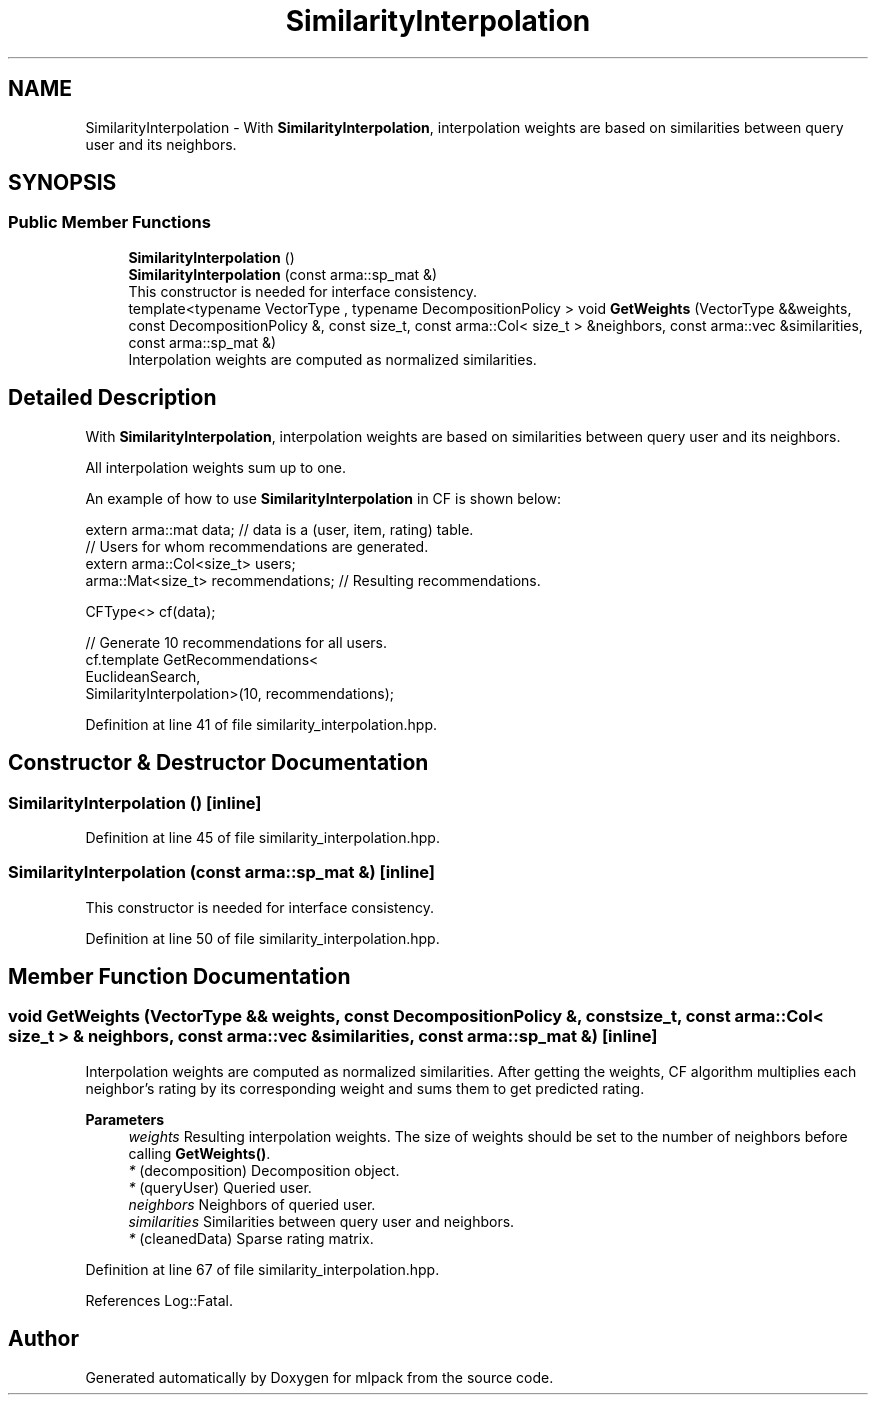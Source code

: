 .TH "SimilarityInterpolation" 3 "Sun Jun 20 2021" "Version 3.4.2" "mlpack" \" -*- nroff -*-
.ad l
.nh
.SH NAME
SimilarityInterpolation \- With \fBSimilarityInterpolation\fP, interpolation weights are based on similarities between query user and its neighbors\&.  

.SH SYNOPSIS
.br
.PP
.SS "Public Member Functions"

.in +1c
.ti -1c
.RI "\fBSimilarityInterpolation\fP ()"
.br
.ti -1c
.RI "\fBSimilarityInterpolation\fP (const arma::sp_mat &)"
.br
.RI "This constructor is needed for interface consistency\&. "
.ti -1c
.RI "template<typename VectorType , typename DecompositionPolicy > void \fBGetWeights\fP (VectorType &&weights, const DecompositionPolicy &, const size_t, const arma::Col< size_t > &neighbors, const arma::vec &similarities, const arma::sp_mat &)"
.br
.RI "Interpolation weights are computed as normalized similarities\&. "
.in -1c
.SH "Detailed Description"
.PP 
With \fBSimilarityInterpolation\fP, interpolation weights are based on similarities between query user and its neighbors\&. 

All interpolation weights sum up to one\&.
.PP
An example of how to use \fBSimilarityInterpolation\fP in CF is shown below:
.PP
.PP
.nf
extern arma::mat data; // data is a (user, item, rating) table\&.
// Users for whom recommendations are generated\&.
extern arma::Col<size_t> users;
arma::Mat<size_t> recommendations; // Resulting recommendations\&.

CFType<> cf(data);

// Generate 10 recommendations for all users\&.
cf\&.template GetRecommendations<
    EuclideanSearch,
    SimilarityInterpolation>(10, recommendations);
.fi
.PP
 
.PP
Definition at line 41 of file similarity_interpolation\&.hpp\&.
.SH "Constructor & Destructor Documentation"
.PP 
.SS "\fBSimilarityInterpolation\fP ()\fC [inline]\fP"

.PP
Definition at line 45 of file similarity_interpolation\&.hpp\&.
.SS "\fBSimilarityInterpolation\fP (const arma::sp_mat &)\fC [inline]\fP"

.PP
This constructor is needed for interface consistency\&. 
.PP
Definition at line 50 of file similarity_interpolation\&.hpp\&.
.SH "Member Function Documentation"
.PP 
.SS "void GetWeights (VectorType && weights, const DecompositionPolicy &, const size_t, const arma::Col< size_t > & neighbors, const arma::vec & similarities, const arma::sp_mat &)\fC [inline]\fP"

.PP
Interpolation weights are computed as normalized similarities\&. After getting the weights, CF algorithm multiplies each neighbor's rating by its corresponding weight and sums them to get predicted rating\&.
.PP
\fBParameters\fP
.RS 4
\fIweights\fP Resulting interpolation weights\&. The size of weights should be set to the number of neighbors before calling \fBGetWeights()\fP\&. 
.br
\fI*\fP (decomposition) Decomposition object\&. 
.br
\fI*\fP (queryUser) Queried user\&. 
.br
\fIneighbors\fP Neighbors of queried user\&. 
.br
\fIsimilarities\fP Similarities between query user and neighbors\&. 
.br
\fI*\fP (cleanedData) Sparse rating matrix\&. 
.RE
.PP

.PP
Definition at line 67 of file similarity_interpolation\&.hpp\&.
.PP
References Log::Fatal\&.

.SH "Author"
.PP 
Generated automatically by Doxygen for mlpack from the source code\&.
